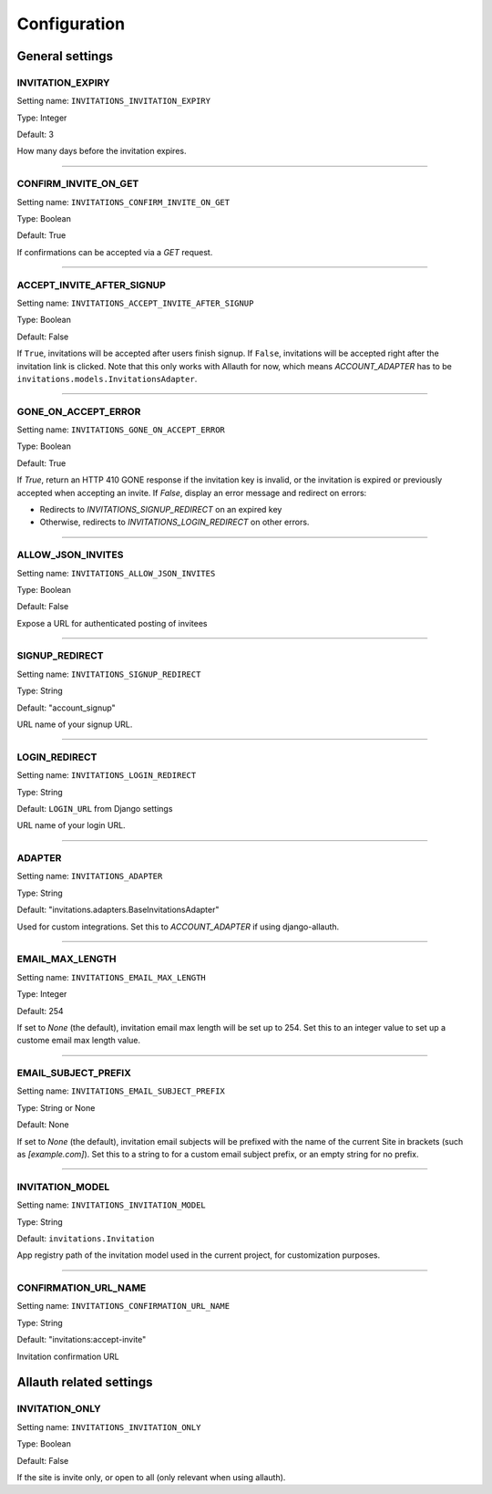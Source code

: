 Configuration
=============


General settings
----------------

INVITATION_EXPIRY
*****************

Setting name: ``INVITATIONS_INVITATION_EXPIRY``

Type: Integer

Default: 3

How many days before the invitation expires.

----

CONFIRM_INVITE_ON_GET
*********************

Setting name: ``INVITATIONS_CONFIRM_INVITE_ON_GET``

Type: Boolean

Default: True

If confirmations can be accepted via a `GET` request.

----

ACCEPT_INVITE_AFTER_SIGNUP
**************************

Setting name: ``INVITATIONS_ACCEPT_INVITE_AFTER_SIGNUP``

Type: Boolean

Default: False

If ``True``, invitations will be accepted after users finish signup.
If ``False``, invitations will be accepted right after the invitation link is clicked.
Note that this only works with Allauth for now, which means `ACCOUNT_ADAPTER` has to be
``invitations.models.InvitationsAdapter``.

----

GONE_ON_ACCEPT_ERROR
********************

Setting name: ``INVITATIONS_GONE_ON_ACCEPT_ERROR``

Type: Boolean

Default: True

If `True`, return an HTTP 410 GONE response if the invitation key
is invalid, or the invitation is expired or previously accepted when
accepting an invite. If `False`, display an error message and redirect on
errors:

* Redirects to `INVITATIONS_SIGNUP_REDIRECT` on an expired key
* Otherwise, redirects to `INVITATIONS_LOGIN_REDIRECT` on other errors.

----

ALLOW_JSON_INVITES
******************

Setting name: ``INVITATIONS_ALLOW_JSON_INVITES``

Type: Boolean

Default: False

Expose a URL for authenticated posting of invitees

----

SIGNUP_REDIRECT
***************

Setting name: ``INVITATIONS_SIGNUP_REDIRECT``

Type: String

Default: "account_signup"

URL name of your signup URL.

----

LOGIN_REDIRECT
**************

Setting name: ``INVITATIONS_LOGIN_REDIRECT``

Type: String

Default: ``LOGIN_URL`` from Django settings

URL name of your login URL.

----

ADAPTER
*******

Setting name: ``INVITATIONS_ADAPTER``

Type: String

Default: "invitations.adapters.BaseInvitationsAdapter"

Used for custom integrations. Set this to `ACCOUNT_ADAPTER` if using django-allauth.

----

EMAIL_MAX_LENGTH
****************

Setting name: ``INVITATIONS_EMAIL_MAX_LENGTH``

Type: Integer

Default: 254

If set to `None` (the default), invitation email max length will be set up to 254. Set this to an integer value to set up a custome email max length value.

----

EMAIL_SUBJECT_PREFIX
********************

Setting name: ``INVITATIONS_EMAIL_SUBJECT_PREFIX``

Type: String or None

Default: None

If set to `None` (the default), invitation email subjects will be prefixed with the name of the current Site in brackets (such as `[example.com]`). Set this to a string to for a custom email subject prefix, or an empty string for no prefix.

----

INVITATION_MODEL
****************

Setting name: ``INVITATIONS_INVITATION_MODEL``

Type: String

Default: ``invitations.Invitation``

App registry path of the invitation model used in the current project, for customization purposes.

----

CONFIRMATION_URL_NAME
*********************
Setting name: ``INVITATIONS_CONFIRMATION_URL_NAME``

Type: String

Default: "invitations:accept-invite"

Invitation confirmation URL

Allauth related settings
------------------------

INVITATION_ONLY
***************

Setting name: ``INVITATIONS_INVITATION_ONLY``

Type: Boolean

Default: False

If the site is invite only, or open to all (only relevant when using allauth).

